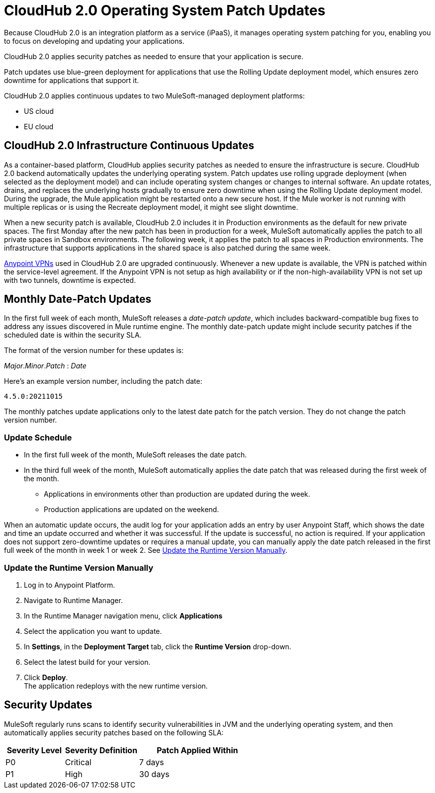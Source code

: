 = CloudHub 2.0 Operating System Patch Updates

Because CloudHub 2.0 is an integration platform as a service (iPaaS),
it manages operating system patching for you,
enabling you to focus on developing and updating your applications.

CloudHub 2.0 applies security patches as needed to ensure that your application is secure.

Patch updates use blue-green deployment for applications that use the Rolling Update deployment model, which ensures zero downtime for applications that support it.

CloudHub 2.0 applies continuous updates to two MuleSoft-managed deployment platforms:

* US cloud
* EU cloud

== CloudHub 2.0 Infrastructure Continuous Updates

As a container-based platform, CloudHub applies security patches as needed to ensure the infrastructure is secure. CloudHub 2.0 backend automatically updates the underlying operating system. Patch updates use rolling upgrade deployment (when selected as the deployment model) and can include operating system changes or changes to internal software. An update rotates, drains, and replaces the underlying hosts gradually to ensure zero downtime when using the Rolling Update deployment model. During the upgrade, the Mule application might be restarted onto a new secure host. If the Mule worker is not running with multiple replicas or is using the Recreate deployment model, it might see slight downtime.

When a new security patch is available, CloudHub 2.0 includes it in Production environments as the default for new private spaces. The first Monday after the new patch has been in production for a week, MuleSoft automatically applies the patch to all private spaces in Sandbox environments. The following week, it applies the patch to all spaces in Production environments. The infrastructure that supports applications in the shared space is also patched during the same week.

xref:cloudhub-1::vpn-maintenance.adoc[Anypoint VPNs] used in CloudHub 2.0 are upgraded continuously. Whenever a new update is available, the VPN is patched within the service-level agreement. If the Anypoint VPN is not setup as high availability or if the non-high-availability VPN is not set up with two tunnels, downtime is expected.

[[runtime-updates]]
== Monthly Date-Patch Updates

In the first full week of each month, MuleSoft releases a _date-patch update_,
which includes backward-compatible bug fixes to address any issues discovered in Mule runtime engine.
The monthly date-patch update might include security patches if the scheduled date is within the security SLA.

The format of the version number for these updates is:

_Major_._Minor_._Patch_ : _Date_

Here's an example version number, including the patch date:

`4.5.0:20211015`

The monthly patches update applications only to the latest date patch for the patch version.
They do not change the patch version number.

=== Update Schedule

* In the first full week of the month, MuleSoft releases the date patch.
* In the third full week of the month, MuleSoft automatically applies the date patch that was released during the first week of the month.
** Applications in environments other than production are updated during the week.
** Production applications are updated on the weekend.

When an automatic update occurs, the audit log for your application adds an entry by user Anypoint Staff, which shows the date and time an update occurred and whether it was successful.
If the update is successful, no action is required. If your application does not support zero-downtime updates or requires a manual update, you can manually apply the date patch released in the first full week of the month in week 1 or week 2. See xref:ch2-patch-updates.adoc#update-the-runtime-version-manually[Update the Runtime Version Manually].

=== Update the Runtime Version Manually

. Log in to Anypoint Platform.
. Navigate to Runtime Manager.
. In the Runtime Manager navigation menu, click *Applications*
. Select the application you want to update.
. In *Settings*, in the *Deployment Target* tab, click the *Runtime Version* drop-down.
. Select the latest build for your version.
. Click *Deploy*. +
The application redeploys with the new runtime version.

== Security Updates

MuleSoft regularly runs scans to identify security vulnerabilities in JVM and the underlying operating system, and then automatically applies security patches based on the following SLA:

[%header,cols="20,25,40"]
|===
|Severity Level | Severity Definition | Patch Applied Within
|P0 | Critical | 7 days
|P1 | High | 30 days
|===
